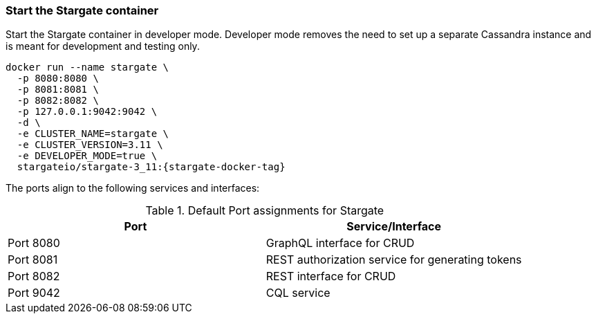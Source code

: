 === Start the Stargate container

Start the Stargate container in developer mode.
Developer mode removes the need to set up a separate Cassandra instance and is
meant for development and testing only.

[source,bash,subs="attributes+"]
----
docker run --name stargate \
  -p 8080:8080 \
  -p 8081:8081 \
  -p 8082:8082 \
  -p 127.0.0.1:9042:9042 \
  -d \
  -e CLUSTER_NAME=stargate \
  -e CLUSTER_VERSION=3.11 \
  -e DEVELOPER_MODE=true \
  stargateio/stargate-3_11:{stargate-docker-tag}
----

The ports align to the following services and interfaces:

.Default Port assignments for Stargate
|===
| Port | Service/Interface

| Port 8080 | GraphQL interface for CRUD
| Port 8081 | REST authorization service for generating tokens
| Port 8082 | REST interface for CRUD
| Port 9042 | CQL service
|===
